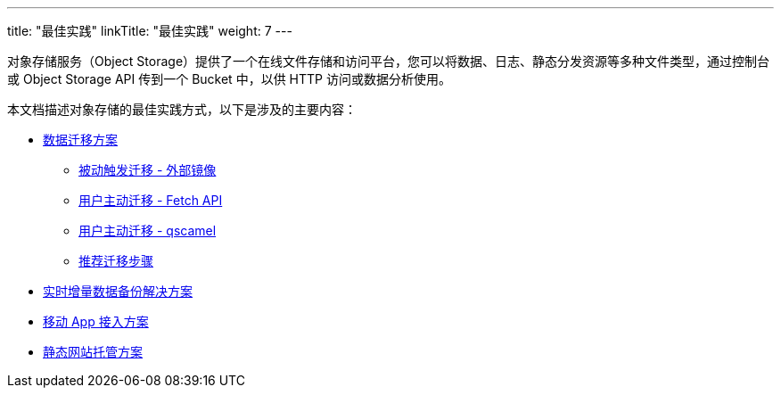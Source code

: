 ---
title: "最佳实践"
linkTitle: "最佳实践"
weight: 7
---


对象存储服务（Object Storage）提供了一个在线文件存储和访问平台，您可以将数据、日志、静态分发资源等多种文件类型，通过控制台或 Object Storage API 传到一个 Bucket 中，以供 HTTP 访问或数据分析使用。

本文档描述对象存储的最佳实践方式，以下是涉及的主要内容：

* link:migrate/[数据迁移方案]
    ** link:migrate/#_被动触发迁移_外部镜像[被动触发迁移 - 外部镜像]
    ** link:migrate/#_用户主动迁移_fetch_api[用户主动迁移 - Fetch API]
    ** link:migrate/#_用户主动迁移_qscamel[用户主动迁移 - qscamel]
    ** link:migrate/#_推荐使用步骤[推荐迁移步骤]
* link:backup/[实时增量数据备份解决方案]
* link:app_integration/[移动 App 接入方案]
* link:web_hosting/[静态网站托管方案]

